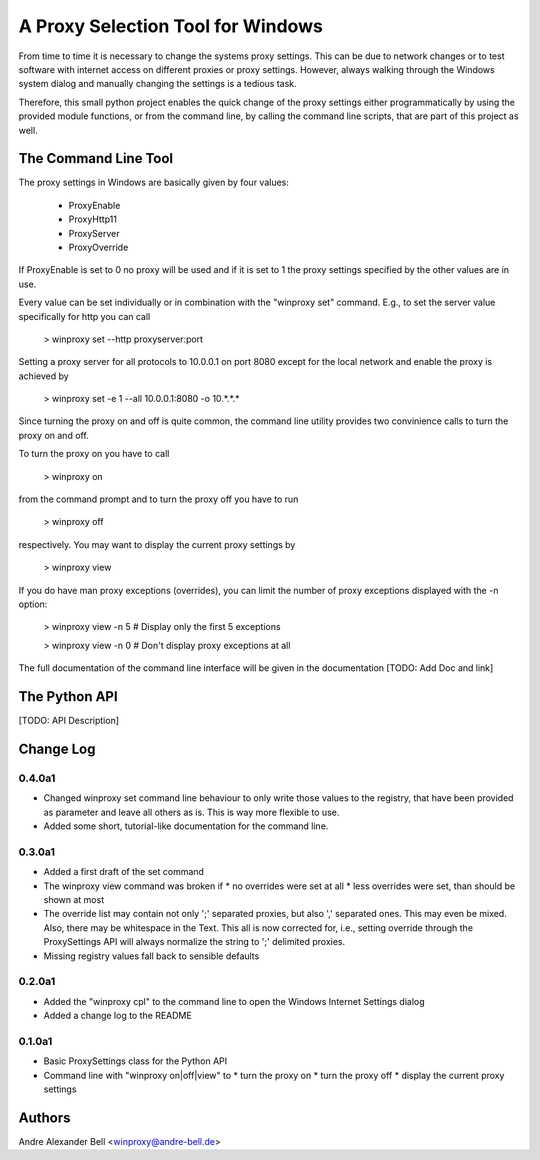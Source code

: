 A Proxy Selection Tool for Windows
==================================

From time to time it is necessary to change the systems proxy settings. This
can be due to network changes or to test software with internet access on
different proxies or proxy settings. However, always walking through the
Windows system dialog and manually changing the settings is a tedious task.

Therefore, this small python project enables the quick change of the proxy
settings either programmatically by using the provided module functions, or
from the command line, by calling the command line scripts, that are part of
this project as well.

The Command Line Tool
---------------------

The proxy settings in Windows are basically given by four values:

  - ProxyEnable
  - ProxyHttp11
  - ProxyServer
  - ProxyOverride

If ProxyEnable is set to 0 no proxy will be used and if it is set to 1 the proxy
settings specified by the other values are in use.

Every value can be set individually or in combination with the "winproxy set"
command. E.g., to set the server value specifically for http you can call

  > winproxy set --http proxyserver:port

Setting a proxy server for all protocols to 10.0.0.1 on port 8080 except for the
local network and enable the proxy is achieved by

  > winproxy set -e 1 --all 10.0.0.1:8080 -o 10.*.*.*

Since turning the proxy on and off is quite common, the command line utility 
provides two convinience calls to turn the proxy on and off.

To turn the proxy on you have to call

  > winproxy on

from the command prompt and to turn the proxy off you have to run

  > winproxy off

respectively. You may want to display the current proxy settings by

  > winproxy view

If you do have man proxy exceptions (overrides), you can limit the number of
proxy exceptions displayed with the -n option:

  > winproxy view -n 5    # Display only the first 5 exceptions

  > winproxy view -n 0    # Don't display proxy exceptions at all

The full documentation of the command line interface will be given in the
documentation [TODO: Add Doc and link]

The Python API
--------------

[TODO: API Description]

Change Log
----------

0.4.0a1
~~~~~~~

* Changed winproxy set command line behaviour to only write those values to the
  registry, that have been provided as parameter and leave all others as is.
  This is way more flexible to use.
* Added some short, tutorial-like documentation for the command line.

0.3.0a1
~~~~~~~

* Added a first draft of the set command
* The winproxy view command was broken if
  * no overrides were set at all
  * less overrides were set, than should be shown at most
* The override list may contain not only ';' separated proxies, but also ','
  separated ones. This may even be mixed. Also, there may be whitespace in the
  Text. This all is now corrected for, i.e., setting override through the
  ProxySettings API will always normalize the string to ';' delimited proxies.
* Missing registry values fall back to sensible defaults

0.2.0a1
~~~~~~~

* Added the "winproxy cpl" to the command line to open the Windows Internet
  Settings dialog
* Added a change log to the README

0.1.0a1
~~~~~~~

* Basic ProxySettings class for the Python API
* Command line with "winproxy on|off|view" to
  * turn the proxy on
  * turn the proxy off
  * display the current proxy settings

Authors
-------
Andre Alexander Bell <winproxy@andre-bell.de>
